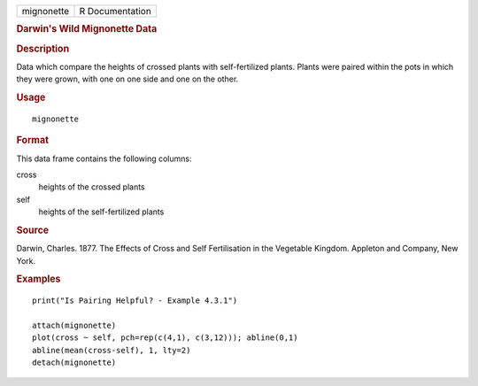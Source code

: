 .. container::

   ========== ===============
   mignonette R Documentation
   ========== ===============

   .. rubric:: Darwin's Wild Mignonette Data
      :name: darwins-wild-mignonette-data

   .. rubric:: Description
      :name: description

   Data which compare the heights of crossed plants with self-fertilized
   plants. Plants were paired within the pots in which they were grown,
   with one on one side and one on the other.

   .. rubric:: Usage
      :name: usage

   ::

      mignonette

   .. rubric:: Format
      :name: format

   This data frame contains the following columns:

   cross
      heights of the crossed plants

   self
      heights of the self-fertilized plants

   .. rubric:: Source
      :name: source

   Darwin, Charles. 1877. The Effects of Cross and Self Fertilisation in
   the Vegetable Kingdom. Appleton and Company, New York.

   .. rubric:: Examples
      :name: examples

   ::

      print("Is Pairing Helpful? - Example 4.3.1")

      attach(mignonette)
      plot(cross ~ self, pch=rep(c(4,1), c(3,12))); abline(0,1) 
      abline(mean(cross-self), 1, lty=2)
      detach(mignonette)

